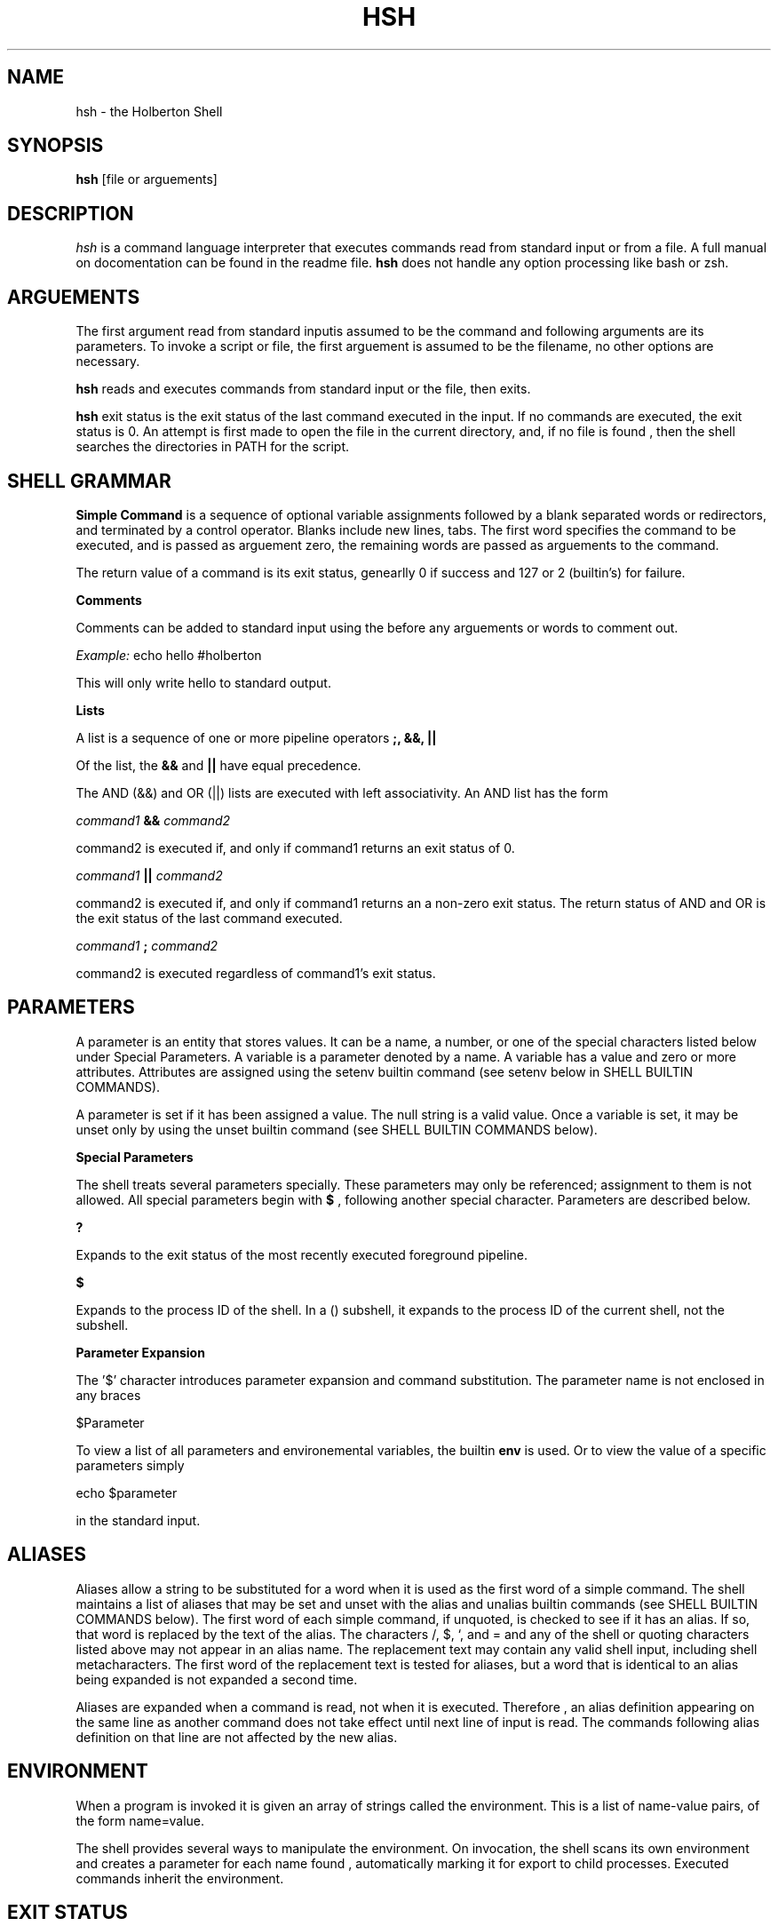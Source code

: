 .TH HSH 1
.SH NAME
hsh \- the Holberton Shell
.SH SYNOPSIS
.B hsh
[file or arguements]
.SH DESCRIPTION
.I  hsh
is a command language interpreter that executes commands read
from standard input or from a file. A full manual on docomentation can
be found in the readme file.
.B hsh
does not handle any option processing like bash or zsh.
.SH ARGUEMENTS
The first argument read from standard inputis assumed to be the command 
and following arguments are its parameters. To invoke a script or file,
the first arguement is assumed to be the filename, no other options are
necessary.
.PP
.B hsh
reads and executes commands from standard input or the file, then exits.
.PP
.B hsh
exit status is the exit status of the last command executed in the input.
If no commands are executed, the exit status is 0. An attempt is first 
made to open the file in the current directory, and, if no file is found
, then the shell searches the directories in PATH for the script.
.SH SHELL GRAMMAR
.B Simple Command
is a sequence of optional variable assignments followed by a blank separated
words or redirectors, and terminated by a control operator. Blanks include
new lines, tabs. The first word specifies the command to be executed, and is
passed as arguement zero, the remaining words are passed as arguements to the
command.
.PP
The return value of a command is its exit status, genearlly 0 if success and
127 or 2 (builtin's) for failure.
.PP
.B Comments
.PP
Comments can be added to standard input using the
.B#
before any arguements or words to comment out.
.PP
.I Example:
echo hello #holberton
.PP
This will only write hello to standard output.
.PP
.B Lists
.PP
A list is a sequence of one or more pipeline operators
.B ;, &&, ||
.
.PP
Of the list, the
.B &&
and
.B ||
have equal precedence.
.PP
The AND (&&) and OR (||) lists are executed with left associativity.
An AND list has the form
.PP
.I command1
.B &&
.I command2
.PP
command2 is executed if, and only if command1 returns an exit status of 0.
.PP
.I command1
.B ||
.I command2
.PP
command2 is executed if, and only if command1 returns an a non-zero exit status.
The return status of AND and OR is the exit status of the last command executed.
.PP
.I command1
.B ;
.I command2
.PP
command2 is executed regardless of command1's exit status.
.SH PARAMETERS
A parameter is an entity that stores values. It can be a name, a number, or one
of the special characters listed below under Special Parameters. A variable is a
parameter denoted by a name. A variable has a value and zero or more attributes.
Attributes are assigned using the setenv builtin command (see setenv below in
SHELL BUILTIN COMMANDS).
.PP
A parameter is set if it has been assigned a value. The null string is a valid
value. Once a variable is set, it may be unset only by using the unset builtin
command (see SHELL BUILTIN COMMANDS below).
.PP
.B Special Parameters
.PP
The shell treats several parameters specially. These parameters may only be
referenced; assignment to them is not allowed. All special parameters begin with
.B $
, following another special character. Parameters are described below.
.PP
.B ?
.PP
Expands to the exit status of the most recently executed foreground pipeline.
.PP
.B $
.PP
Expands to the process ID of the shell. In a () subshell, it expands to the 
process ID of the current shell, not the subshell.
.PP
.B Parameter Expansion
.PP
The '$' character introduces parameter expansion and command substitution. The 
parameter name is not enclosed in any braces
.PP
$Parameter
.PP
To view a list of all parameters and environemental variables, the builtin
.B env
is used. Or to view the value of a specific parameters simply
.PP
echo $parameter
.PP
in the standard input.
.SH ALIASES
Aliases allow a string to be substituted for a word when it is used as the first
word of a simple command. The shell maintains a list of aliases that may be set
and unset with the alias and unalias builtin commands (see SHELL BUILTIN
COMMANDS below). The first word of each simple command, if unquoted, is checked
to see if it has an alias. If so, that word is replaced by the text of the
alias. The characters /, $, `, and = and any of the shell or quoting characters
listed above may not appear in an alias name. The replacement text may contain
any valid shell input, including shell metacharacters. The first word of the
replacement text is tested for aliases, but a word that is identical to an alias
being expanded is not expanded a second time.
.PP
Aliases are expanded when a command is read, not when it is executed. Therefore
, an alias definition appearing on the same line as another command does not
take effect until  next line of input is read. The commands following  alias
definition on that line are not affected by the new alias.
.PP
.SH ENVIRONMENT
When a program is invoked it is given an array of strings called the 
environment. This is a list of name-value pairs, of the form name=value.
.PP
The shell provides several ways to manipulate the environment. On invocation,
the shell scans its own environment and creates a parameter for each name found
, automatically marking it for export to child processes. Executed commands
inherit the environment.
.PP
.SH EXIT STATUS
The exit status of an executed command is the value returned by the wait system 
call or equivalent function. If commands succeed, they return 0, else they
return 127. Builtin commands return 0 on success and 2 on failure.
.PP
If a command is not found, the child process created to execute it returns
 a status of 127. 
.PP
.SH HISTORY
When the history option to the set builtin is enabled, the shell provides access
to the command history, the list of commands previously typed. The shell stores
each command in the history list prior to parameter and variable expansion.
.PP
On startup, the history is initialized from the file
.B .simple_shell_history
This file is truncated and overwritten but can contain as many lines as needed.
If the file does not exist, the file is created upon being written.
.PP
When the history builtin is used, only the previous 10 commands are shown with
the line number, starting at 0000 to 00009.
.PP
0000 ls
.PP
0001 pwd
.PP
0002 cd ..
.PP
0003 ls
.PP
...
.PP
.SH SHELL BUILTIN COMMANDS
.B hsh
contains some builtin functions. These are listed below and do not support any
flags.
.PP
.PP
.B alias [name[=value]]
.PP
Alias with no arguments or with prints the list of aliases in the form alias 
name=value on standard output. When arguments are supplied, an alias is defined 
for each name whose value is given. A trailing space in value causes the next 
word to be checked for alias substitution when the alias is expanded. For each 
name in the argument list for which no value is supplied, the name and value of 
the alias is printed. Alias returns true unless a name is given for which no 
alias has been defined.
.PP
.PP
.I Example:
alias l=ls
.PP
.PP
This sets the key
.I l
to
.I ls
so when a user enters l in the stdin, the l is replaced by ls.
.PP
.PP
.B cd
[dir]
.PP
Change the current directory to dir. The variable HOME is the default dir.
An argument of - is equivalent to $OLDPWD. If a non-empty directory name from 
CDPATH is used, or if - is the first argument, and the directory change is
successful, the absolute pathname of the new working directory is written to the
standard output. The return value is true if the directory was successfully 
changed; false otherwise. If the first argument is ~, it leads to the HOME
directory.
.PP
.B env
.PP
Prints out a list of all shell variables. Each variable is separated by a new
line. Each variable is outputed as followed
.I key=value
.PP
.I Example:
env
.PP
This prints out all the environemental variables and its values.
.PP
.B exit
[status]
.PP
The exit command terminates the current shell (or script).
If
.I status
is given, the return code to the parent process is set to
.I status.
If not, the returned status the the status of the most recently
 executed command (i.e. $?).
.PP
.I Example:
exit 3
.PP
.PP
Exits the shell and explicitely set its exit status to 3.
.PP
.PP
.B history
.PP
With no options, display the history list with line numbers. History displays
previous 10 commands.
.PP
Upon success, history returns 0 and on failure, a status of 2. More information
on history can be read in the history section above.
.PP
.PP
.B setenv
[key] [value]
.PP
Creates a new shell/environemental variable. If the variable
.I key
does not exist,then a new variable is created given the
.I value.
If the variable key does exist, then the value is replaced by the given value.
.PP
.PP
.I Example:
setenv holberton betty
.PP
If holberton does not exist as a variable, then the key holberton is set with the
value of betty.
.PP
Upon success,
.B setenv
will return an exit status of 0 and an exit status of 2 if failed.
.PP
.B unsetenv
[key]
.PP
Unsets and removes a shell/environment variable. To unset a variable, only the
key or name can be given. If the variable is present, then it will remove the
variable from env. If the variable does not exist, the function still succeds,
and the environement is unchanged.
.PP
.PP
If success, function returns 0 and 2 on error.
.PP
.SH FILES
.I ~/.simple_shell_history
.PP
File containing history of commands used
.PP
.SH AUTHORS
Jennie Chu, Aspiring Software Enginner
.PP
Justin Marsh, Aspiring Software Egineer
.PP
.SH "SEE ALSO"
bash(1), zsh(1)
.SH "BUGS"
.PP
Multiple comments do not work.
.PP
If you find any bugs in
.B hsh
you should report it.
